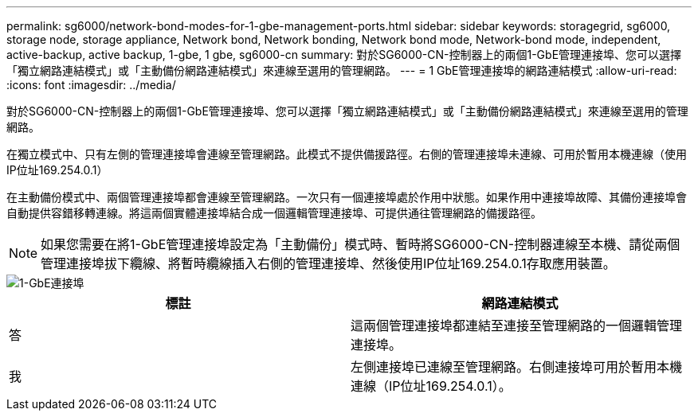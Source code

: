 ---
permalink: sg6000/network-bond-modes-for-1-gbe-management-ports.html 
sidebar: sidebar 
keywords: storagegrid, sg6000, storage node, storage appliance, Network bond, Network bonding, Network bond mode, Network-bond mode, independent, active-backup, active backup, 1-gbe, 1 gbe, sg6000-cn 
summary: 對於SG6000-CN-控制器上的兩個1-GbE管理連接埠、您可以選擇「獨立網路連結模式」或「主動備份網路連結模式」來連線至選用的管理網路。 
---
= 1 GbE管理連接埠的網路連結模式
:allow-uri-read: 
:icons: font
:imagesdir: ../media/


[role="lead"]
對於SG6000-CN-控制器上的兩個1-GbE管理連接埠、您可以選擇「獨立網路連結模式」或「主動備份網路連結模式」來連線至選用的管理網路。

在獨立模式中、只有左側的管理連接埠會連線至管理網路。此模式不提供備援路徑。右側的管理連接埠未連線、可用於暫用本機連線（使用IP位址169.254.0.1）

在主動備份模式中、兩個管理連接埠都會連線至管理網路。一次只有一個連接埠處於作用中狀態。如果作用中連接埠故障、其備份連接埠會自動提供容錯移轉連線。將這兩個實體連接埠結合成一個邏輯管理連接埠、可提供通往管理網路的備援路徑。


NOTE: 如果您需要在將1-GbE管理連接埠設定為「主動備份」模式時、暫時將SG6000-CN-控制器連線至本機、請從兩個管理連接埠拔下纜線、將暫時纜線插入右側的管理連接埠、然後使用IP位址169.254.0.1存取應用裝置。

image::../media/sg6000_cn_bonded_managemente_ports.gif[1-GbE連接埠]

|===
| 標註 | 網路連結模式 


 a| 
答
 a| 
這兩個管理連接埠都連結至連接至管理網路的一個邏輯管理連接埠。



 a| 
我
 a| 
左側連接埠已連線至管理網路。右側連接埠可用於暫用本機連線（IP位址169.254.0.1）。

|===